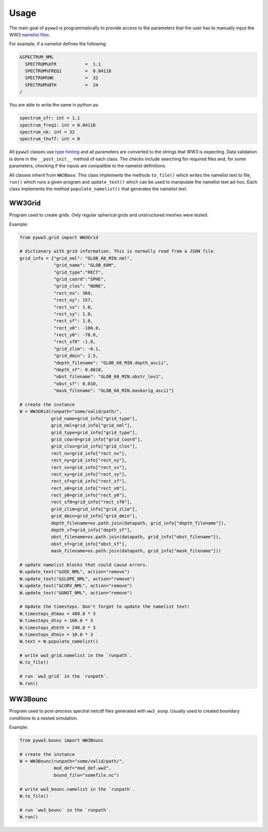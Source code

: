 =====
Usage
=====

The main goal of ``pyww3`` is programmatically to provide access to the
parameters that the user has to manually input the WW3 `namelist files`_.

.. _namelist files: https://github.com/NOAA-EMC/WW3/tree/develop/model/nml


For example, if a namelist defines the following:

.. code-block::

    &SPECTRUM_NML
      SPECTRUM%XFR           =  1.1
      SPECTRUM%FREQ1         =  0.04118
      SPECTRUM%NK            =  32
      SPECTRUM%NTH           =  24
    /

You are able to write the same in python as:

.. code-block:: python

    spectrum_xfr: int = 1.1
    spectrum_freq1: int = 0.04118
    spectrum_nk: int = 32
    spectrum_thoff: int = 0


All ``pyww3`` classes use `type hinting`_ and all parameters are converted to the strings
that WW3 is expecting. Data validation is done in the ``__post_init__``
method of each class. The checks include searching for required files and, for
some parameters, checking if the inputs are compatible to the namelist definitions.

.. _type hinting: https://docs.python.org/3/library/typing.html


All classes inherit from ``WW3Base``. This class
implements the methods ``to_file()`` which writes the namelist text to file, ``run()``
which runs a given program and ``update_text()`` which can be used to manipulate
the namelist text ad-hoc. Each class implements the method ``populate_namelist()``
that generates the namelist text.


WW3Grid
-------

Program used to create grids. Only regular spherical grids and unstructured
meshes were tested.

Example:

.. code-block:: python

    from pyww3.grid import WW3Grid

    # dictionary with grid information. This is normally read from a JSON file.
    grid_info = {"grid_nml": "GLOB_60_MIN.nml",
                 "grid_name": "GLOB_60M",
                 "grid_type":"RECT",
                 "grid_coord":"SPHE",
                 "grid_clos": "NONE",
                 "rect_nx": 360,
                 "rect_ny": 157,
                 "rect_sx": 1.0,
                 "rect_sy": 1.0,
                 "rect_sf": 1.0,
                 "rect_x0": -180.0,
                 "rect_y0": -78.0,
                 "rect_sf0" :1.0,
                 "grid_zlim": -0.1,
                 "grid_dmin": 2.5,
                 "depth_filename": "GLOB_60_MIN.depth_ascii",
                 "depth_sf": 0.0010,
                 "obst_filename": "GLOB_60_MIN.obstr_lev1",
                 "obst_sf": 0.010,
                 "mask_filename": "GLOB_60_MIN.maskorig_ascii"}

    # create the instance
    W = WW3GRid(runpath="some/valid/path/",
                grid_name=grid_info["grid_type"],
                grid_nml=grid_info["grid_nml"],
                grid_type=grid_info["grid_type"],
                grid_coord=grid_info["grid_coord"],
                grid_clos=grid_info["grid_clos"],
                rect_nx=grid_info["rect_nx"],
                rect_ny=grid_info["rect_ny"],
                rect_sx=grid_info["rect_sx"],
                rect_sy=grid_info["rect_sy"],
                rect_sf=grid_info["rect_sf"],
                rect_x0=grid_info["rect_x0"],
                rect_y0=grid_info["rect_y0"],
                rect_sf0=grid_info["rect_sf0"],
                grid_zlim=grid_info["grid_zlim"],
                grid_dmin=grid_info["grid_dmin"],
                depth_filename=os.path.join(datapath, grid_info["depth_filename"]),
                depth_sf=grid_info["depth_sf"],
                obst_filename=os.path.join(datapath, grid_info["obst_filename"]),
                obst_sf=grid_info["obst_sf"],
                mask_filename=os.path.join(datapath, grid_info["mask_filename"]))

    # update namelist blocks that could cause errors.
    W.update_text("&SED_NML", action="remove")
    W.update_text("&SLOPE_NML", action="remove")
    W.update_text("&CURV_NML", action="remove")
    W.update_text("&UNST_NML", action="remove")

    # Update the timesteps. Don't forget to update the namelist text!
    W.timesteps_dtmax = 480.0 * 3
    W.timesteps_dtxy = 160.0 * 3
    W.timesteps_dtkth = 240.0 * 3
    W.timesteps_dtmin = 10.0 * 3
    W.text = W.populate_namelist()

    # write ww3_grid.namelist in the `runpath`.
    W.to_file()

    # run `ww3_grid` in the `runpath`.
    W.run()


WW3Bounc
--------

Program used to post-process spectral netcdf files generated with ``ww3_ounp``.
Usually used to created boundary conditions to a nested simulation.

Example:

.. code-block:: python

    from pyww3.bounc import WW3Bounc

    # create the instance
    W = WW3Bounc(runpath="some/valid/path/",
                 mod_def="mod_def.ww3",
                 bound_file="somefile.nc")

    # write ww3_bounc.namelist in the `runpath`.
    W.to_file()

    # run `ww3_bounc` in the `runpath`.
    W.run()
